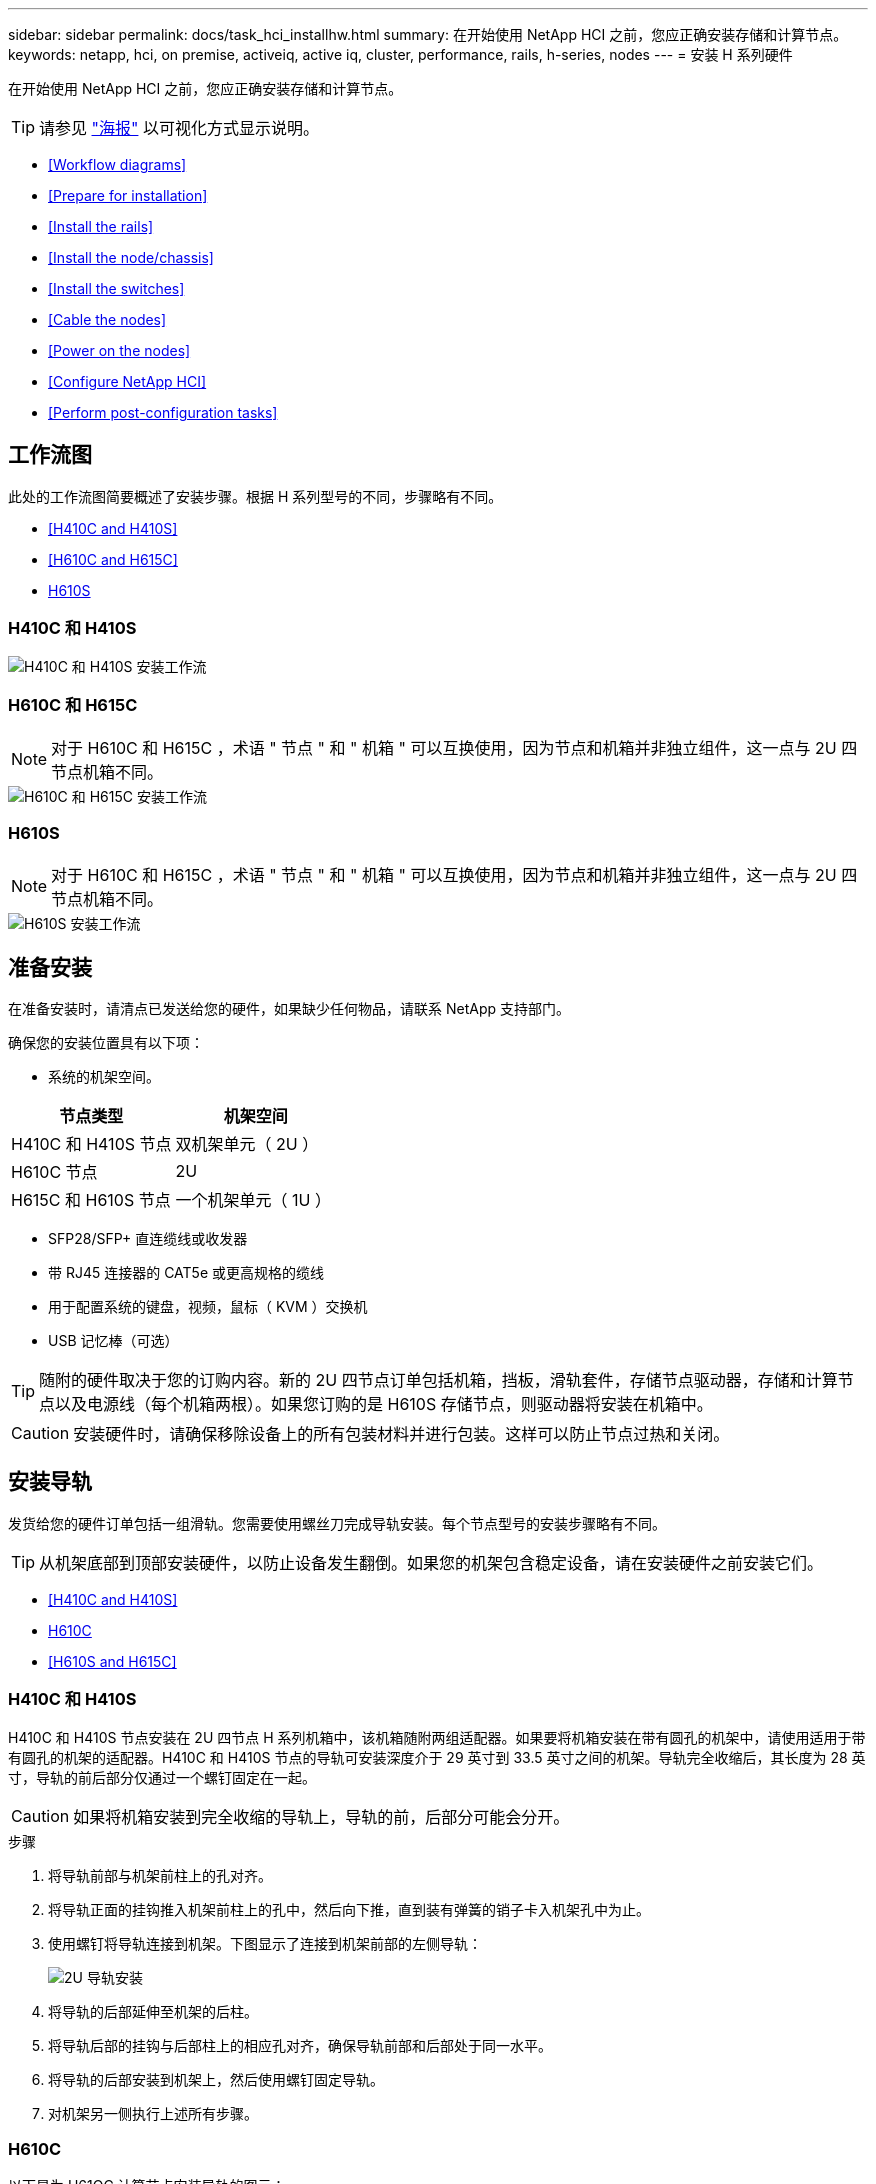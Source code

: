 ---
sidebar: sidebar 
permalink: docs/task_hci_installhw.html 
summary: 在开始使用 NetApp HCI 之前，您应正确安装存储和计算节点。 
keywords: netapp, hci, on premise, activeiq, active iq, cluster, performance, rails, h-series, nodes 
---
= 安装 H 系列硬件


[role="lead"]
在开始使用 NetApp HCI 之前，您应正确安装存储和计算节点。


TIP: 请参见 link:../media/hseries-isi.pdf["海报"^] 以可视化方式显示说明。

* <<Workflow diagrams>>
* <<Prepare for installation>>
* <<Install the rails>>
* <<Install the node/chassis>>
* <<Install the switches>>
* <<Cable the nodes>>
* <<Power on the nodes>>
* <<Configure NetApp HCI>>
* <<Perform post-configuration tasks>>




== 工作流图

此处的工作流图简要概述了安装步骤。根据 H 系列型号的不同，步骤略有不同。

* <<H410C and H410S>>
* <<H610C and H615C>>
* <<H610S>>




=== H410C 和 H410S

image::workflow_h410c.PNG[H410C 和 H410S 安装工作流]



=== H610C 和 H615C


NOTE: 对于 H610C 和 H615C ，术语 " 节点 " 和 " 机箱 " 可以互换使用，因为节点和机箱并非独立组件，这一点与 2U 四节点机箱不同。

image::workflow_h610c.png[H610C 和 H615C 安装工作流]



=== H610S


NOTE: 对于 H610C 和 H615C ，术语 " 节点 " 和 " 机箱 " 可以互换使用，因为节点和机箱并非独立组件，这一点与 2U 四节点机箱不同。

image::workflow_h610s.png[H610S 安装工作流]



== 准备安装

在准备安装时，请清点已发送给您的硬件，如果缺少任何物品，请联系 NetApp 支持部门。

确保您的安装位置具有以下项：

* 系统的机架空间。


[cols="2*"]
|===
| 节点类型 | 机架空间 


| H410C 和 H410S 节点 | 双机架单元（ 2U ） 


| H610C 节点 | 2U 


| H615C 和 H610S 节点 | 一个机架单元（ 1U ） 
|===
* SFP28/SFP+ 直连缆线或收发器
* 带 RJ45 连接器的 CAT5e 或更高规格的缆线
* 用于配置系统的键盘，视频，鼠标（ KVM ）交换机
* USB 记忆棒（可选）



TIP: 随附的硬件取决于您的订购内容。新的 2U 四节点订单包括机箱，挡板，滑轨套件，存储节点驱动器，存储和计算节点以及电源线（每个机箱两根）。如果您订购的是 H610S 存储节点，则驱动器将安装在机箱中。


CAUTION: 安装硬件时，请确保移除设备上的所有包装材料并进行包装。这样可以防止节点过热和关闭。



== 安装导轨

发货给您的硬件订单包括一组滑轨。您需要使用螺丝刀完成导轨安装。每个节点型号的安装步骤略有不同。


TIP: 从机架底部到顶部安装硬件，以防止设备发生翻倒。如果您的机架包含稳定设备，请在安装硬件之前安装它们。

* <<H410C and H410S>>
* <<H610C>>
* <<H610S and H615C>>




=== H410C 和 H410S

H410C 和 H410S 节点安装在 2U 四节点 H 系列机箱中，该机箱随附两组适配器。如果要将机箱安装在带有圆孔的机架中，请使用适用于带有圆孔的机架的适配器。H410C 和 H410S 节点的导轨可安装深度介于 29 英寸到 33.5 英寸之间的机架。导轨完全收缩后，其长度为 28 英寸，导轨的前后部分仅通过一个螺钉固定在一起。


CAUTION: 如果将机箱安装到完全收缩的导轨上，导轨的前，后部分可能会分开。

.步骤
. 将导轨前部与机架前柱上的孔对齐。
. 将导轨正面的挂钩推入机架前柱上的孔中，然后向下推，直到装有弹簧的销子卡入机架孔中为止。
. 使用螺钉将导轨连接到机架。下图显示了连接到机架前部的左侧导轨：
+
image::h410c_rail.gif[2U 导轨安装]

. 将导轨的后部延伸至机架的后柱。
. 将导轨后部的挂钩与后部柱上的相应孔对齐，确保导轨前部和后部处于同一水平。
. 将导轨的后部安装到机架上，然后使用螺钉固定导轨。
. 对机架另一侧执行上述所有步骤。




=== H610C

以下是为 H61OC 计算节点安装导轨的图示：

image::h610c_rail.png[H610C 计算节点的导轨安装。]



=== H610S 和 H615C

以下是为 H610S 存储节点或 H615C 计算节点安装导轨的图示：

image::h610s_rail.gif[为 H610S 存储节点和 H615C 计算节点安装导轨。]


TIP: H610S 和 H615C 上有左右导轨。将螺钉孔朝底部放置，以便 H610S/H615C 翼形螺钉可以将机箱固定到导轨上。



== 安装节点 / 机箱

您可以在 2U 四节点机箱中安装 H410C 计算节点和 H410S 存储节点。对于 H610C ， H615C 和 H610S ，请将机箱 / 节点直接安装到机架中的导轨上。


TIP: 从 NetApp HCI 1.8 开始，您可以设置一个包含两个或三个存储节点的存储集群。


CAUTION: 从设备上拆下所有包装材料和包装。这样可以防止节点过热和关闭。

* <<H410C and H410S nodes>>
* <<H610C node/chassis>>
* <<H610S and H615C node/chassis>>




=== H410C 和 H410S 节点

.步骤
. 在机箱中安装 H410C 和 H410S 节点。下面是安装了四个节点的机箱的背面视图示例：
+
image::hseries_2U_rear.gif[2U 背面图]

. 为 H410S 存储节点安装驱动器。
+
image::h410s_drives.png[安装了驱动器的 H410S 存储节点的正面图。]





=== H610C 节点 / 机箱

对于 H610C ，术语 " 节点 " 和 " 机箱 " 可以互换使用，因为节点和机箱并非独立的组件，这一点与 2U 四节点机箱不同。

以下是在机架中安装节点 / 机箱的图示：

image::h610c_chassis.png[显示了要在机架中安装的 H610C 节点 / 机箱。]



=== H610S 和 H615C 节点 / 机箱

对于 H615C 和 H610S ，术语 " 节点 " 和 " 机箱 " 可以互换使用，因为节点和机箱并非独立的组件，这一点与 2U 四节点机箱不同。

以下是在机架中安装节点 / 机箱的图示：

image::h610s_chassis.gif[显示了要在机架中安装的 H615C 或 H610S 节点 / 机箱。]



== 安装交换机

如果要在 NetApp HCI 安装中使用 Mellanox SN2010 ， SN2100 和 SN2700 交换机，请按照此处提供的说明安装交换机并为其布线：

* link:https://docs.mellanox.com/pages/viewpage.action?pageId=6884619["Mellanox 硬件用户手册"^]
* link:https://fieldportal.netapp.com/content/1075535?assetComponentId=1077676["TR-4836 ：《采用 Mellanox SN2100 和 SN2700 的 NetApp HCI 交换机布线指南》（需要登录）"^]




== 为节点布线

如果要将节点添加到现有 NetApp HCI 安装中，请确保添加的节点的布线和网络配置与现有安装相同。


CAUTION: 确保机箱后部的通风孔未被缆线或标签挡住。这可能会导致组件过早因过热而出现故障。

* <<H410C compute node and H410S storage node>>
* <<H610C compute node>>
* <<H615C compute node>>
* <<H610S storage node>>




=== H410C 计算节点和 H410S 存储节点

H410C 节点的布线方式有两种：使用两根缆线或使用六根缆线。

以下是双缆线配置：

image::HCI_ISI_compute_2cable.png[显示了 H410C 节点的双缆线配置。]

image:blue circle.png["蓝点"] 对于端口 D 和 E ，连接两根 SFP28/SFP+ 缆线或收发器以实现共享管理，虚拟机和存储连接。

image:purple circle.png["紫色圆点"] （可选，建议）在 IPMI 端口中连接一根 CAT5e 缆线，以实现带外管理连接。

以下是六缆线配置：

image::HCI_ISI_compute_6cable.png[显示了 H410C 节点的六缆线配置。]

image:green circle.png["绿色圆点"] 对于端口 A 和 B ，在端口 A 和 B 中连接两根 CAT5e 或更高规格的缆线，以实现管理连接。

image:orange circle.png["橙色圆点"] 对于端口 C 和 F ，连接两根 SFP28/SFP+ 缆线或收发器以实现虚拟机连接。

image:blue circle.png["蓝点"] 对于端口 D 和 E ，连接两根 SFP28/SFP+ 缆线或收发器以进行存储连接。

image:purple circle.png["紫色圆点"] （可选，建议）在 IPMI 端口中连接一根 CAT5e 缆线，以实现带外管理连接。

下面是 H410S 节点的布线：

image::HCI_ISI_storage_cabling.png[显示了 H410S 节点的布线。]

image:green circle.png["绿色圆点"] 对于端口 A 和 B ，在端口 A 和 B 中连接两根 CAT5e 或更高规格的缆线，以实现管理连接。

image:blue circle.png["蓝点"] 对于端口 C 和 D ，连接两根 SFP28/SFP+ 缆线或收发器以进行存储连接。

image:purple circle.png["紫色圆点"] （可选，建议）在 IPMI 端口中连接一根 CAT5e 缆线，以实现带外管理连接。

为节点布线后，将电源线连接到每个机箱的两个电源设备，然后将其插入 240V PDU 或电源插座。



=== H610C 计算节点

下面是 H610C 节点的布线：


NOTE: H610C 节点仅部署在双缆线配置中。确保所有 VLAN 都位于端口 C 和 D 上

image::H610C_node-cabling.png[显示了 H610C 节点的布线。]

image:dark green.png["深绿色圆点"] 对于端口 C 和 D ，使用两根 SFP28/SFP+ 缆线将节点连接到 10/25GbE 网络。

image:purple circle.png["紫色圆点"] （可选，建议）使用 IPMI 端口中的 RJ45 连接器将节点连接到 1GbE 网络。

image:light blue circle.png["浅蓝点"] 将两根电源线连接到节点，并将电源线插入 200‐240V 电源插座。



=== H615C 计算节点

下面是 H615C 节点的布线：


NOTE: H615C 节点仅部署在双缆线配置中。确保所有 VLAN 都位于端口 A 和 B 上

image::H615C_node_cabling.png[显示了 H615C 节点的布线。]

image:dark green.png["深绿色圆点"] 对于端口 A 和 B ，使用两根 SFP28/SFP+ 缆线将节点连接到 10/25GbE 网络。

image:purple circle.png["紫色圆点"] （可选，建议）使用 IPMI 端口中的 RJ45 连接器将节点连接到 1GbE 网络。

image:light blue circle.png["浅蓝点"] 将两根电源线连接到节点，并将电源线插入 110 至 140V 电源插座。



=== H610S 存储节点

下面是 H610S 节点的布线：

image::H600S_ISI_noderear.png[显示了 H610S 节点的布线。]

image:purple circle.png["紫色圆点"] 使用 IPMI 端口中的两个 RJ45 连接器将节点连接到 1GbE 网络。

image:dark green.png["深绿色圆点"] 使用两根 SFP28 或 SFP+ 缆线将节点连接到 10/25GbE 网络。

image:orange circle.png["橙色圆点"] 使用 IPMI 端口中的 RJ45 连接器将节点连接到 1GbE 网络。

image:light blue circle.png["浅蓝点"] 将两根电源线连接到节点。



== 启动节点

节点启动大约需要 6 分钟。

下图显示了 NetApp HCI 2U 机箱上的电源按钮：

image::H410c_poweron_ISG.png[显示了 H 系列 2U 上的电源按钮]

下图显示了 H610C 节点上的电源按钮：

image::H610C_power-on.png[显示了 H610C 节点 / 机箱上的电源按钮。]

下图显示了 H615C 和 H610S 节点上的电源按钮：

image::H600S_ISI_nodefront.png[显示了 H610S/H615C 节点 / 机箱上的电源按钮。]



== 配置 NetApp HCI

选择以下选项之一：

* <<New NetApp HCI installation>>
* <<Expand an existing NetApp HCI installation>>




=== 全新 NetApp HCI 安装

.步骤
. 在一个 NetApp HCI 存储节点的管理网络（绑定 1G ）上配置 IPv4 地址。
+

NOTE: 如果在管理网络上使用 DHCP ，则可以连接到通过 DHCP 获取的存储系统 IPv4 地址。

+
.. 将键盘，视频，鼠标（ KVM ）插入一个存储节点的背面。
.. 在用户界面中配置绑定 1G 的 IP 地址，子网掩码和网关地址。您还可以为绑定 1G 网络配置 VLAN ID 。


. 使用支持的 Web 浏览器（ Mozilla Firefox ， Google Chrome 或 Microsoft Edge ）连接到步骤 1 中配置的 IPv4 地址，以导航到 NetApp 部署引擎。
. 使用 NetApp 部署引擎用户界面（ UI ）配置 NetApp HCI 。
+

NOTE: 系统将自动发现所有其他 NetApp HCI 节点。





=== 展开现有 NetApp HCI 安装

.步骤
. 打开 Web 浏览器并浏览到管理节点的 IP 地址。
. 通过提供 NetApp HCI 存储集群管理员凭据登录到 NetApp 混合云控制。
. 按照向导中的步骤向 NetApp HCI 安装添加存储和 / 或计算节点。
+

TIP: 要添加 H410C 计算节点，现有安装必须运行 NetApp HCI 1.4 或更高版本。要添加 H615C 计算节点，现有安装必须运行 NetApp HCI 1.7 或更高版本。

+

NOTE: 系统将自动发现同一网络上新安装的 NetApp HCI 节点。





== 执行配置后任务

根据您拥有的节点类型，在安装硬件并配置 NetApp HCI 之后，您可能需要执行其他步骤。

* <<H610C node>>
* <<H615C and H610S nodes>>




=== H610C 节点

在 ESXi 中为您安装的每个 H610C 节点安装 GPU 驱动程序，并验证其功能。



=== H615C 和 H610S 节点

.步骤
. 使用 Web 浏览器导航到默认 BMC IP 地址： `192.168.0.120`
. 使用用户名 `root` 和密码 `calvin` 登录。
. 在节点管理屏幕中，导航到 * 设置 > 网络设置 * ，然后配置带外管理端口的网络参数。


如果您的 H615C 节点包含 GPU ，请在 ESXi 中为您安装的每个 H615C 节点安装 GPU 驱动程序，并验证其功能。

[discrete]
== 了解更多信息

* https://www.netapp.com/hybrid-cloud/hci-documentation/["NetApp HCI 资源页面"^]
* https://docs.netapp.com/us-en/vcp/index.html["适用于 vCenter Server 的 NetApp Element 插件"^]
* https://www.netapp.com/us/media/tr-4820.pdf["_TR-4820 ：《 NetApp HCI 网络快速规划指南》"^]
* https://mysupport.netapp.com/site/tools["NetApp Configuration Advisor"^] 5.8.1 或更高版本的网络验证工具

